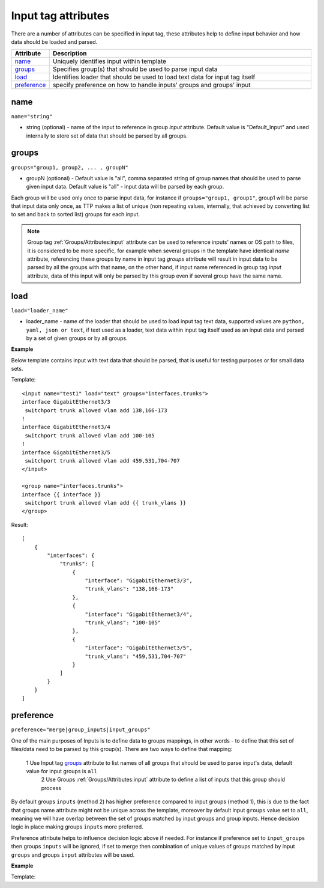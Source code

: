 Input tag attributes
====================

There are a number of attributes can be specified in input tag, these attributes help to define input behavior and how data should be loaded and parsed.

.. list-table:: 
   :widths: 10 90
   :header-rows: 1

   * - Attribute
     - Description
   * - `name`_   
     - Uniquely identifies input within template
   * - `groups`_   
     - Specifies group(s) that should be used to parse input data
   * - `load`_   
     - Identifies loader that should be used to load text data for input tag itself
   * - `preference`_   
     - specify preference on how to handle inputs' groups and groups' input
	 
name
------------------------------------------------------------------------
``name="string"``

* string (optional) - name of the input to reference in group *input* attribute. Default value is "Default_Input" and used internally to store set of data that should be parsed by all groups.

groups
------------------------------------------------------------------------
``groups="group1, group2, ... , groupN"``

* groupN (optional) - Default value is "all", comma separated string of group names that should be used to parse given input data. Default value is "all" - input data will be parsed by each group. 

Each group will be used only once to parse input data, for instance if ``groups="group1, group1"``, group1 will be parse that input data only once, as TTP makes a list of unique (non repeating values, internally, that achieved by converting list to set and back to sorted list) groups for each input.

.. note:: Group tag :ref:`Groups/Attributes:input` attribute can be used to reference inputs' names or OS path to files, it is considered to be more specific, for example when several groups in the  template have identical *name* attribute, referencing these groups by name in input tag *groups* attribute will result in input data to be parsed by all the groups with that name, on the other hand, if input name referenced in group tag *input* attribute, data of this input will only be parsed by this group even if several group have the same name.

load
------------------------------------------------------------------------
``load="loader_name"``

* loader_name - name of the loader that should be used to load input tag text data, supported values are ``python, yaml, json or text``, if text used as a loader, text data within input tag itself used as an input data and parsed by a set of given groups or by all groups.

**Example**

Below template contains input with text data that should be parsed, that is useful for testing purposes or for small data sets.

Template::

    <input name="test1" load="text" groups="interfaces.trunks">
    interface GigabitEthernet3/3
     switchport trunk allowed vlan add 138,166-173 
    !
    interface GigabitEthernet3/4
     switchport trunk allowed vlan add 100-105
    !
    interface GigabitEthernet3/5
     switchport trunk allowed vlan add 459,531,704-707
    </input>
    
    <group name="interfaces.trunks">
    interface {{ interface }}
     switchport trunk allowed vlan add {{ trunk_vlans }}
    </group>

Result::

    [
        {
            "interfaces": {
                "trunks": [
                    {
                        "interface": "GigabitEthernet3/3",
                        "trunk_vlans": "138,166-173"
                    },
                    {
                        "interface": "GigabitEthernet3/4",
                        "trunk_vlans": "100-105"
                    },
                    {
                        "interface": "GigabitEthernet3/5",
                        "trunk_vlans": "459,531,704-707"
                    }
                ]
            }
        }
    ]
    
preference
------------------------------------------------------------------------
``preference="merge|group_inputs|input_groups"``

One of the main purposes of Inputs is to define data to groups mappings, in other words - to define that this set of files/data need to be parsed by this group(s). There are two ways to define that mapping:

    1 Use Input tag `groups`_ attribute to list names of all groups that should be used to parse input's data, default value for input groups is ``all``
	2 Use Groups :ref:`Groups/Attributes:input` attribute to define a list of inputs that this group should process
	
By default groups ``inputs`` (method 2) has higher preference compared to input groups (method 1), this is due to the fact that groups name attribute might not be unique across the template, moreover by default input ``groups`` value set to ``all``, meaning we will have overlap between the set of groups matched by input groups and group inputs. Hence decision logic in place making groups ``inputs`` more preferred. 

Preference attribute helps to influence decision logic above if needed. For instance if preference set to ``input_groups`` then groups ``inputs`` will be ignored, if set to merge then combination of unique values of groups matched by input ``groups`` and groups ``input`` attributes will be used.

**Example**

Template::

